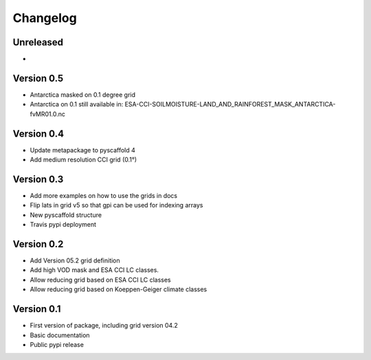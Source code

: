 =========
Changelog
=========

Unreleased
==========
-

Version 0.5
===========

- Antarctica masked on 0.1 degree grid
- Antarctica on 0.1 still available in: ESA-CCI-SOILMOISTURE-LAND_AND_RAINFOREST_MASK_ANTARCTICA-fvMR01.0.nc

Version 0.4
===========
- Update metapackage to pyscaffold 4
- Add medium resolution CCI grid (0.1°)

Version 0.3
===========
- Add more examples on how to use the grids in docs
- Flip lats in grid v5 so that gpi can be used for indexing arrays
- New pyscaffold structure
- Travis pypi deployment

Version 0.2
===========
- Add Version 05.2 grid definition
- Add high VOD mask and ESA CCI LC classes.
- Allow reducing grid based on ESA CCI LC classes
- Allow reducing grid based on Koeppen-Geiger climate classes

Version 0.1
===========
- First version of package, including grid version 04.2
- Basic documentation
- Public pypi release
